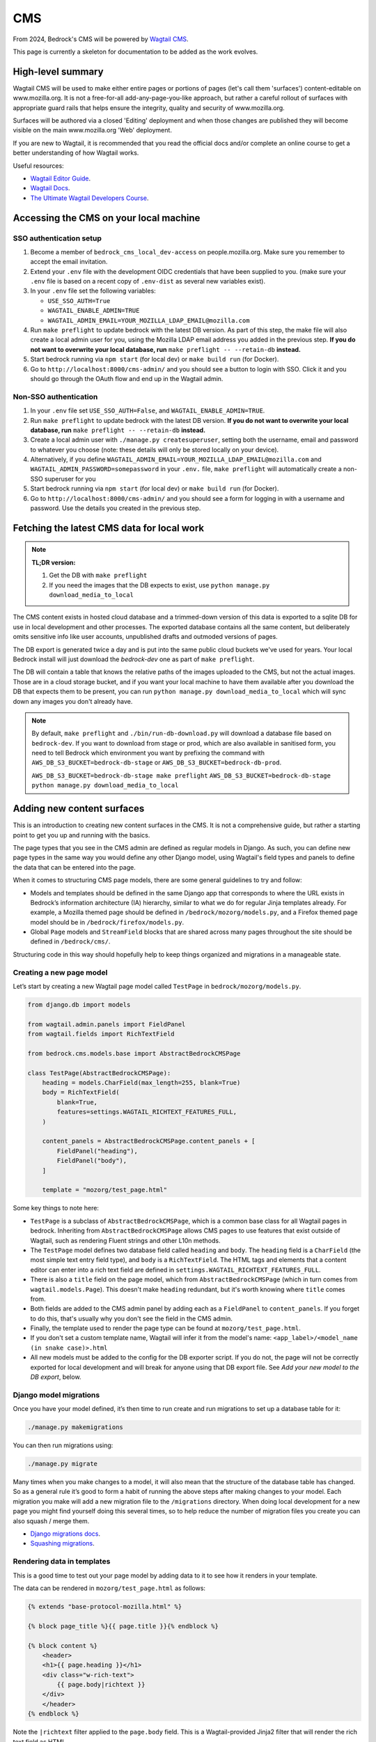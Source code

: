 .. This Source Code Form is subject to the terms of the Mozilla Public
.. License, v. 2.0. If a copy of the MPL was not distributed with this
.. file, You can obtain one at https://mozilla.org/MPL/2.0/.

.. _cms:

===
CMS
===

From 2024, Bedrock's CMS will be powered by `Wagtail CMS`_.

This page is currently a skeleton for documentation to be added as the work evolves.

High-level summary
==================

Wagtail CMS will be used to make either entire pages or portions of pages (let's
call them 'surfaces') content-editable on www.mozilla.org. It is not a free-for-all
add-any-page-you-like approach, but rather a careful rollout of surfaces with
appropriate guard rails that helps ensure the integrity, quality and security of
www.mozilla.org.

Surfaces will be authored via a closed 'Editing' deployment and when those changes
are published they will become visible on the main www.mozilla.org 'Web' deployment.

If you are new to Wagtail, it is recommended that you read the official docs
and/or complete an online course to get a better understanding of how Wagtail works.

Useful resources:

- `Wagtail Editor Guide`_.
- `Wagtail Docs`_.
- `The Ultimate Wagtail Developers Course`_.

Accessing the CMS on your local machine
=======================================

SSO authentication setup
------------------------

#. Become a member of ``bedrock_cms_local_dev-access`` on people.mozilla.org. Make
   sure you remember to accept the email invitation.
#. Extend your ``.env`` file with the development OIDC credentials that have been
   supplied to you. (make sure your ``.env`` file is based on a recent copy of
   ``.env-dist`` as several new variables exist).
#. In your ``.env`` file set the following variables:

   - ``USE_SSO_AUTH=True``
   - ``WAGTAIL_ENABLE_ADMIN=TRUE``
   - ``WAGTAIL_ADMIN_EMAIL=YOUR_MOZILLA_LDAP_EMAIL@mozilla.com``

#. Run ``make preflight`` to update bedrock with the latest DB version. As part of
   this step, the make file will also create a local admin user for you, using the
   Mozilla LDAP email address you added in the previous step. **If you do not want
   to overwrite your local database, run** ``make preflight -- --retain-db`` **instead.**
#. Start bedrock running via ``npm start`` (for local dev) or ``make build run``
   (for Docker).
#. Go to ``http://localhost:8000/cms-admin/`` and you should see a button to login
   with SSO. Click it and you should go through the OAuth flow and end up in the
   Wagtail admin.

Non-SSO authentication
----------------------

#. In your ``.env`` file set ``USE_SSO_AUTH=False``, and ``WAGTAIL_ENABLE_ADMIN=TRUE``.
#. Run ``make preflight`` to update bedrock with the latest DB version. **If you do not want
   to overwrite your local database, run** ``make preflight -- --retain-db`` **instead.**
#. Create a local admin user with ``./manage.py createsuperuser``, setting both the
   username, email and password to whatever you choose (note: these details will only
   be stored locally on your device).
#. Alternatively, if you define ``WAGTAIL_ADMIN_EMAIL=YOUR_MOZILLA_LDAP_EMAIL@mozilla.com``
   and ``WAGTAIL_ADMIN_PASSWORD=somepassword`` in your ``.env.`` file, ``make preflight``
   will automatically create a non-SSO superuser for you
#. Start bedrock running via ``npm start`` (for local dev) or ``make build run``
   (for Docker).
#. Go to ``http://localhost:8000/cms-admin/`` and you should see a form for logging in
   with a username and password. Use the details you created in the previous step.

Fetching the latest CMS data for local work
===========================================

.. note::
  **TL;DR version:**

  1. Get the DB with ``make preflight``
  2. If you need the images that the DB expects to exist, use ``python manage.py download_media_to_local``

The CMS content exists in hosted cloud database and a trimmed-down version of this
data is exported to a sqlite DB for use in local development and other processes.
The exported database contains all the same content, but deliberately omits
sensitive info like user accounts, unpublished drafts and outmoded versions of pages.

The DB export is generated twice a day and is put into the same public cloud buckets
we've used for years. Your local Bedrock install will just download the `bedrock-dev`
one as part of ``make preflight``.

The DB will contain a table that knows the relative paths of the images uploaded to
the CMS, but not the actual images. Those are in a cloud storage bucket, and if you want
your local machine to have them available after you download the DB that expects them
to be present, you can run ``python manage.py download_media_to_local`` which will
sync down any images you don't already have.

.. note::
  By default, ``make preflight`` and ``./bin/run-db-download.py`` will download
  a database file based on ``bedrock-dev``. If you want to download from stage or
  prod, which are also available in sanitised form, you need to tell Bedrock which
  environment you want by prefixing the command with ``AWS_DB_S3_BUCKET=bedrock-db-stage``
  or ``AWS_DB_S3_BUCKET=bedrock-db-prod``.

  ``AWS_DB_S3_BUCKET=bedrock-db-stage make preflight``
  ``AWS_DB_S3_BUCKET=bedrock-db-stage python manage.py download_media_to_local``

Adding new content surfaces
===========================

This is an introduction to creating new content surfaces in the CMS. It is not a
comprehensive guide, but rather a starting point to get you up and running with the
basics.

The page types that you see in the CMS admin are defined as regular models in
Django. As such, you can define new page types in the same way you would define any
other Django model, using Wagtail's field types and panels to define the data that
can be entered into the page.

When it comes to structuring CMS page models, there are some general guidelines to
try and follow:

- Models and templates should be defined in the same Django app that corresponds
  to where the URL exists in Bedrock’s information architecture (IA) hierarchy,
  similar to what we do for regular Jinja templates already. For example, a Mozilla
  themed page should be defined in ``/bedrock/mozorg/models.py``, and a Firefox themed
  page model should be in ``/bedrock/firefox/models.py``.
- Global ``Page`` models and ``StreamField`` blocks that are shared across many pages
  throughout the site should be defined in ``/bedrock/cms/``.

Structuring code in this way should hopefully help to keep things organized and
migrations in a manageable state.

Creating a new page model
-------------------------

Let’s start by creating a new Wagtail page model called ``TestPage``
in ``bedrock/mozorg/models.py``.

.. code-block:: python

    from django.db import models

    from wagtail.admin.panels import FieldPanel
    from wagtail.fields import RichTextField

    from bedrock.cms.models.base import AbstractBedrockCMSPage

    class TestPage(AbstractBedrockCMSPage):
        heading = models.CharField(max_length=255, blank=True)
        body = RichTextField(
            blank=True,
            features=settings.WAGTAIL_RICHTEXT_FEATURES_FULL,
        )

        content_panels = AbstractBedrockCMSPage.content_panels + [
            FieldPanel("heading"),
            FieldPanel("body"),
        ]

        template = "mozorg/test_page.html"

Some key things to note here:

- ``TestPage`` is a subclass of ``AbstractBedrockCMSPage``, which is a common base
  class for all Wagtail pages in bedrock. Inheriting from ``AbstractBedrockCMSPage``
  allows CMS pages to use features that exist outside of Wagtail, such as rendering
  Fluent strings and other L10n methods.
- The ``TestPage`` model defines two database field called ``heading`` and ``body``.
  The ``heading`` field is a ``CharField`` (the most simple text entry field type),
  and ``body`` is a ``RichTextField``. The HTML tags and elements that a content
  editor can enter into a rich text field are defined in
  ``settings.WAGTAIL_RICHTEXT_FEATURES_FULL``.
- There is also a ``title`` field on the page model, which from ``AbstractBedrockCMSPage``
  (which in turn comes from ``wagtail.models.Page``). This doesn't make ``heading``
  redundant, but it's worth knowing where ``title`` comes from.
- Both fields are added to the CMS admin panel by adding each as a ``FieldPanel`` to
  ``content_panels``. If you forget to do this, that's usually why you don't see the
  field in the CMS admin.
- Finally, the template used to render the page type can be found at
  ``mozorg/test_page.html``.
- If you don't set a custom template name, Wagtail will infer it from the model's
  name: ``<app_label>/<model_name (in snake case)>.html``
- All new models must be added to the config for the DB exporter script. If you
  do not, the page will not be correctly exported for local development and will
  break for anyone using that DB export file. See `Add your new model to the DB export`, below.

Django model migrations
-----------------------

Once you have your model defined, it’s then time to run create and run migrations to
set up a database table for it:

.. code-block:: shell

    ./manage.py makemigrations

You can then run migrations using:

.. code-block:: shell

    ./manage.py migrate

Many times when you make changes to a model, it will also mean that the structure of
the database table has changed. So as a general rule it’s good to form a habit of
running the above steps after making changes to your model. Each migration you make
will add a new migration file to the ``/migrations`` directory. When doing local
development for a new page you might find yourself doing this several times, so to help
reduce the number of migration files you create you can also squash / merge them.

- `Django migrations docs`_.
- `Squashing migrations`_.

Rendering data in templates
---------------------------

This is a good time to test out your page model by adding data to it to see how it
renders in your template.

The data can be rendered in ``mozorg/test_page.html`` as follows:

.. code-block:: jinja

    {% extends "base-protocol-mozilla.html" %}

    {% block page_title %}{{ page.title }}{% endblock %}

    {% block content %}
        <header>
        <h1>{{ page.heading }}</h1>
        <div class="w-rich-text">
            {{ page.body|richtext }}
        </div>
        </header>
    {% endblock %}

Note the ``|richtext`` filter applied to the ``page.body`` field. This is a
Wagtail-provided Jinja2 filter that will render the rich text field as HTML.

Previewing pages in the CMS admin
---------------------------------

Next, restart your local server and log in to the CMS admin.
Browse to a page and use the ``+`` icon or similar to add a new "child page".
You should now see
your new page type in the list of available pages. Create a new page using the
``TestPage`` type, give the page a title of ``Test Page`` and a slug of ``test``,
and then enter some data for the fields you defined. When you click the preview icon
in the top right of the CMS page, you should hopefully see your template and data
rendered successfully!

Using advanced page models, fields, and blocks
----------------------------------------------

The example above was relatively simple in terms of data, but not very flexible. Now
that you have the basics covered, the next step is to start thinking about your page
requirements, and how to better structure your data models.

At this point, deep diving into the `Wagtail Docs`_ is very much recommended. In
particular, reading up on more advanced concepts such as `Stream Fields`_ and `Custom
Block types`_ will make it possible to make much more advanced CMS page types.

This is also a good time to start thinking about guardrails for your page and data.
Some common things to consider:

- Are there rules around the type of content that should be allowed on the page, such
  as the minimum or maximum number of items in a block?
- Should there be a set order to content in a page, or can it be flexible?
- Are there rules that should be applied at the page level, such as where it should
  live in the site hierarchy?
- Should there be a limit to the number of instances of that page type? (e.g. it
  would be confusing to have more than one home page or contact page).

Writing tests
-------------

When it comes to testing CMS page models, `wagtail_factories`_ can be used to create
mock data for tests to render. This can often be the trickiest part when testing more
complex page models, so it takes some practice.

Factories for your page models and blocks should be defined in a ``factories.py`` file
for your tests to import:

.. code-block:: python

    import factory
    import wagtail_factories

    from bedrock.mozorg import TestPage

    class TestPageFactory(wagtail_factories.PageFactory):
        title = "Test Page"
        live = True
        slug = "test"

        heading = wagtail_factories.CharBlockFactory
        body = wagtail_factories.CharBlockFactory

        class Meta:
            model = models.TestPage

In your ``test_models.py`` file, you can then import the factory for your test and
give it some data to render:

.. code-block:: python

    import pytest
    from wagtail.rich_text import RichText

    from bedrock.cms.tests.conftest import minimal_site  # noqa
    from bedrock.mozorg.tests import factories

    pytestmark = [
        pytest.mark.django_db,
    ]

    @pytest.mark.parametrize("serving_method", ("serve", "serve_preview"))
    def test_page(minimal_site, rf, serving_method):  # noqa
        root_page = minimal_site.root_page

        test_page = factories.TestPageFactory(
            parent=root_page,
            heading="Test Heading",
            body=RichText("Test Body"),
        )

        test_page.save()

        _relative_url = test_page.relative_url(minimal_site)
        assert _relative_url == "/en-US/test/"
        request = rf.get(_relative_url)

        resp = getattr(test_page, serving_method)(request)
        page_content = str(resp.content)
        assert "Test Heading" in page_content
        assert "Test Body" in page_content

Add your new model to the DB export
-----------------------------------
When you add a new model, you must update the script that generates the sqlite DB
export of our data, so that the model is included in the export. (It's an allowlist
pattern, as requested by Mozilla Security).

**If you do not, the page will not be correctly exported for local development and will
break for anyone using that DB export file.**

(It's down to Wagtail's multi-table inheritance
pattern: if you don't specify your new model for export, Wagtail's core metadata ``Page`` is exported,
but not the actual new data model that holds the content that's linked to that ``Page``)

The script is ``bin/export-db-to-sqlite.sh`` and you need to add your new model
to the list of models being exported. Search for ``MAIN LIST OF MODELS BEING EXPORTED``
and add your model (in the format ``appname.ModelName``) there.

Editing current content surfaces
================================

`Wagtail Editor Guide`_.

.. note::
    This is initial documentation, noting relevant things that exist already, but much fuller recommendations will follow

The ``CMS_ALLOWED_PAGE_MODELS`` setting
=======================================

When you add a new page to the CMS, it will be available to add as a new child page immediately if ``DEV=True``. This means it'll be on Dev (www-dev), but not in Staging or Prod.

So if you ship a page that needs to be used immediately in Production (which will generally be most cases), you must remember to add it to ``CMS_ALLOWED_PAGE_MODELS`` in Bedrock's settings. If you do not, it will not be selectable as a new Child Page in the CMS.

Why do we have this behaviour?
------------------------------

Two reasons:

1. This setting allows us to complete initial/eager work to add a new page type, but stop it being used in Production until we are ready for it (e.g. a special new campaign page type that we wanted to get ready in good time). While there will be guard rails and approval workflows around publishing, without this it could still be possible for part of the org to start using a new page without us realising it was off-limits, and possibly before it is allowed to be released.

2. This approach allows us to gracefully deprecate pages: if a page is removed in ``settings.CMS_ALLOWED_PAGE_MODELS``, that doesn't mean it disappears from Prod or can't be edited - it just stops a NEW one being added in Prod.

Migrating Django pages to the CMS
=================================

.. note::
    This is initial documentation, noting relevant things that exist already, but
    much fuller recommendations will follow

The ``@prefer_cms`` decorator
-----------------------------

If you have an existing Django-based page that you want to move to be a CMS-driven
page, you are faced with a quandry.

Let's say the page exists at ``/some/path/``;  you can create it in the CMS with a
branch of pages that mirror the same slugs (a parent page with a slug of ``some``
and a child page with a slug of ``path``). However, in order for anyone to see the
published page, you would have to remove the reference to the Django view from the
URLconf, so that Wagtail would get a chance to render it (because Wagtail's
page-serving logic comes last in all URLConfs). **BUT...** how can you enter content
into the CMS fast enough replace the just-removed Django page? (Note: we could use a
data migraiton here, but that gets complicated when there are images involved)

The answer here is to use the ``bedrock.cms.decorators.prefer_cms`` decorator/helper.

A Django view decorated with ``prefer_cms`` will check if a live CMS page has been
added that matches the same overall, relative path as the Django view. If it finds
one, it will show the user `that` CMS page instead. If there is no match in the CMS,
then the original Django view will be used.

The result is a graceful handover flow that allows us to switch to the CMS page
without needing to remove the Django view from the URLconf. It doesn't affect
previews, so the review of draft pages before publishing can continue with no changes.
Once the CMS is populated with a live version of the replacement page, that's when a
later changeset can remove the deprecated Django view.

The ``prefer_cms`` decorator can be used directly on function-based views, or can wrap
views in the URLconf. It can also be passed to our very handy
``bedrock.mozorg.util.page`` as one of the list of ``decorator`` arguments.

For more details, please see the docstring on ``bedrock.cms.decorators.prefer_cms``.

Images
======

Using editor-uploaded images in templates
-----------------------------------------

Images may be uploaded into Wagtail's Image library and then included in
content-managed surfaces that have fields/spaces for images.

Images are stored in the same media bucket that fixed/hard-coded Bedrock
images get put in, and coexist alongside them, being namespaced into a
directory called ``custom-media/``.

If a surface uses an image, images use must be made explicit via template markup
— we need to state both *where* and *how* an image will be used in the template,
including specifying the size the image will be. This is because — by design
and by default — Wagtail can generate any size version that the template
mentions by providing a "filter spec" e.g.

.. code-block:: jinja

    {% set the_image=image(page.product_image, "max-1024x1024") %}
    <img class="some-class" src="{{ the_image.url }})"/>

(More examples are available in the `Wagtail Images docs`_.)

When including an image in a template we ONLY use filter specs between
2400px down to 200px in 200px steps, plus 100px.

Laying them out, these are the **only** filter specs allowed.
**Using alternative ones will trigger an error in production.**

* ``width-100``
* ``width-200``
* ``width-400``
* ``width-600``
* ``width-800``
* ``width-1000``
* ``width-1200``
* ``width-1400``
* ``width-1600``
* ``width-1800``
* ``width-2000``
* ``width-2200``
* ``width-2400``

Why are we limiting filter-specs to that set?
---------------------------------------------

In a line: to balance infrastructure security constraints with site flexiblity,
we have to pre-generate a known set of renditions.

Normally, if that ``product_image`` is not already available in ``1024x1024``,
Wagtail will resize the original image to suit, on the fly, and store this
"rendition" (a resized version, basically) in the cloud bucket. It will also add
a reference to the database so that Wagtail knows that the rendition already exists.

In production, the "Web" deployment has **read-only** access to the DB and
to the cloud storage, so it will not be able to generate new renditions on the fly.
Instead, we pre-generate those renditions when the image is saved.

This approach will not be a problem if we stick to image filter-specs from the
'approved' list. Note that extending the list of filter-specs is possible, if
we need to.


I've downloaded a fresh DB and the images are missing!
------------------------------------------------------

That's expected: the images don't live in the DB, only references to them live there.
CMS images are destined for public consumption, and Dev, Stage and Prod all store
their images in a publicly-accessible cloud bucket.

We have a tool to help you sync down the images from the relevant bucket.

By default, the sqlite DB you can download to run bedrock locally is based on the data in
Bedrock Dev. To get images from the cloud bucket for dev, run:

.. code-block:: shell
  ./manage.py download_media_to_local

This will look at your local DB, find the image files that it says should be
available locally, copy them down to your local machine, then trigger the
versions/renditions of them that should also exist.

The command will only download images you don't already have locally.
You can use the ``--redownload`` option to force a redownload of all images.

If you have a DB from Stage you can pass the ``--environment=stage`` option
to get the images from the Stage bucket instead. Same goes for Production.

L10N and Translation Management
-------------------------------

.. important::

    Localization via Wagtail is something we are ramping up on, so please
    do not assume the following notes are final, or that the workflows are
    currently all rock-solid. We're learning as we go.

Page-tree concept
=================

Our Wagtail setup uses the official `wagtail-localize`_ package to manage
localization of pages.

This package supports page-level localization rather than field-level localization, which means that each locale has its own distinct tree of pages, rather than each page having a stack of duplicate fields, one per destination language.

These language-specific trees can be "synchronised" with the default ``en-US`` page tree, so would have the same page structure, field by field) — or they can not be synchronised, so can have their own extra pages, or some specific pages in the tree can be made not "synchronised", while others are.

Basically, there is plenty of flexibility. The flipside of that flexibility is we may also create an edge-case situation that ``wagtail-localize`` won't work with, but we'll have to see and deal with it.

.. note::

    It's worth investing 15 mins in watching the `Wagtail Localize original demo`_ to get a good feel of how it can work.

Locale configuration within Wagtail
===================================

While the list of available overall locales is defined in code in ``settings.base.WAGTAIL_CONTENT_LANGUAGES``, any locale also needs enabling via the Wagtail Admin UI before it can be used.

When you go to ``Settings > Locales`` in the Wagtail fly-out menu, you will see which locales are currenly enabled. You can add new ones via the ``+`` icon.

.. warning::

    When you add/edit a Locale in this part of the admin, you will see an option to enable syncronisation between locales. **Do not enable this**. If it is enabled, for every new page added in ``en-US``, it will auto-create page aliases in every other enabled locale and these will deliver the ``en-US`` content under locale-specific paths, which is not what we want.

Localization process
====================

Manual updates
--------------

At its most basic, there's nothing stopping us using copy-and-paste to enter translations into lang-specific pages, which might work well if we have a page in just one non-en-US lang and an in-house colleague doing the translation.

Automated via Smartling
-----------------------

However, we also have automation available to send source strings to translation vendor Smartling. This uses the ``wagtail-localize-smartling`` package.

Here's the workflow:

1. CMS page "MyPage" is created in the default lang (``en-US``)
2. The "Translate this page" option is triggered for MyPage, and relevant langs are selected from the configured langs that Smartling supports. (We don't have to translate into all of them)
3. A translation Job is created in Smartling, awaiting authorization by our L10N team
4. A L10N team colleague authorizes the Job and selects the relevant translation workflow(s) for the relevant lang(s)
5. Once the jobs are completed, the localised strings flow back to Wagtail and populate a draft version of each language-specific page
6. A human reviews these draft pages and publishes them

**Notes:**

* Smartling/``wagtail-localize-smartling`` will only translate pages from the base lang (``en-US``) to another lang - it won't treat, say, a Page in ``fr`` as a source-language document.
* If a string is received from Smartling into the CMS and then manually edited on the CMS side, the change will `not` be overwritten by subsequent Smartling syncs and the manual edit needs to be added on the Smartling side for consistency and stability.
* If a page is translated from ``en-US`` once, then has new ``en-US`` content added that is sent for translation, that will trigger a new Smartling Job. When that job is complete, it `will` overwrite any manual edits made to a translation within the CMS. This is why it's important to make sure Smartling contains any manual tweaks done to translations in the CMS.


Automated via Pontoon
---------------------

It should also be possible to use `Pontoon`_ with `wagtail-localize`. (There are notes on the `Pontoon integration`_ here, but we have not yet tried to enable this alongside `wagtail-localize-smartling`).

Additionally using Pontoon would let us benefit from community translations across a broad range of languages. However, we have yet to try to set this up and would need to agree which parts of the site do and do not use Pontoon.


Infrastructure notes
====================

SSO authentication setup
------------------------

When the env vars ``OIDC_RP_CLIENT_ID`` and ``OIDC_RP_CLIENT_SECRET`` are present
and ``USE_SSO_AUTH`` is set to True in settings, Bedrock will use Mozilla SSO instead
of Django's default username + password approach to sign in. The deployed sites will
have these set, but we also have credentials available for using SSO locally if you
need to develop something that needs it - see our password vault.

Note that Bedrock in SSO mode will `not` support 'drive by' user creation even if
they have an ``@mozilla.com`` identity. Only users who already exist in the Wagtail
admin as a User will be allowed to log in. You can create new users using Django's
`createsuperuser`_ command, setting both the username and email to be your
``flast@mozilla.com`` LDAP address

Non-SSO authentication for local builds
---------------------------------------

If you just want to use a username and password locally, you can - ensure those env
vars above are not set, and use Django's `createsuperuser`_ command to make an
admin user in your local build.

.. _Wagtail CMS: https://wagtail.org/
.. _Wagtail Docs: https://docs.wagtail.org/
.. _Wagtail Editor Guide: https://guide.wagtail.org/en-latest/
.. _Wagtail Images docs: https://docs.wagtail.org/en/stable/topics/images.html
.. _createsuperuser: https://docs.djangoproject.com/en/5.0/ref/django-admin/#createsuperuser
.. _The Ultimate Wagtail Developers Course: https://learnwagtail.com/courses/the-ultimate-wagtail-developers-course/
.. _wagtail_factories: https://github.com/wagtail/wagtail-factories
.. _Stream Fields: https://docs.wagtail.org/en/stable/topics/streamfield.html
.. _Custom Block types: https://docs.wagtail.org/en/stable/advanced_topics/customisation/streamfield_blocks.html#custom-streamfield-blocks
.. _Django migrations docs: https://docs.djangoproject.com/en/4.2/topics/migrations/
.. _Squashing migrations: https://docs.djangoproject.com/en/4.2/topics/migrations/
.. _wagtail-localize: https://wagtail-localize.org/
.. _wagtail-localize-smartling: https://github.com/mozilla/wagtail-localize-smartling
.. _Pontoon: https://pontoon.mozilla.org/
.. _Pontoon integration: https://wagtail-localize.org/stable/how-to/integrations/pontoon/
.. _Wagtail Localize original demo: https://www.youtube.com/watch?v=mEzQcOMUzoc
